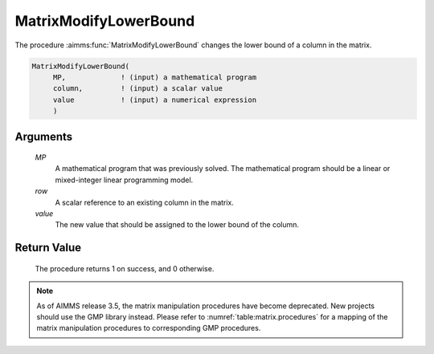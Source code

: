 .. aimms:procedure:: MatrixModifyLowerBound(MP, row, value)

.. _MatrixModifyLowerBound:

MatrixModifyLowerBound
======================

The procedure :aimms:func:`MatrixModifyLowerBound` changes the lower bound of a
column in the matrix.

.. code-block:: aimms

    MatrixModifyLowerBound(
         MP,             ! (input) a mathematical program
         column,         ! (input) a scalar value
         value           ! (input) a numerical expression
         )

Arguments
---------

    *MP*
        A mathematical program that was previously solved. The mathematical
        program should be a linear or mixed-integer linear programming model.

    *row*
        A scalar reference to an existing column in the matrix.

    *value*
        The new value that should be assigned to the lower bound of the column.

Return Value
------------

    The procedure returns 1 on success, and 0 otherwise.

.. note::

    As of AIMMS release 3.5, the matrix manipulation procedures have become
    deprecated. New projects should use the GMP library instead. Please
    refer to :numref:`table:matrix.procedures` for a mapping of the
    matrix manipulation procedures to corresponding GMP procedures.

.. seealso::

    The procedure :aimms:func:`MatrixModifyUpperBound`. Matrix manipulation routines are discussed in
    more detail in Chapter 16 of the `Language Reference <https://documentation.aimms.com/_downloads/AIMMS_ref.pdf>`__.
